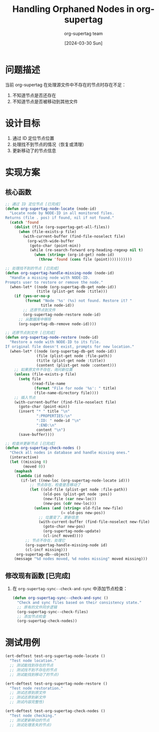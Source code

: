 #+TITLE: Handling Orphaned Nodes in org-supertag
#+DATE: [2024-03-30 Sun]
#+AUTHOR: org-supertag team

* 问题描述
当前 org-supertag 在处理源文件中不存在的节点时存在不足：
1. 不知道节点是否还存在
2. 不知道节点是否被移动到其他文件

* 设计目标
1. 通过 ID 定位节点位置
2. 处理找不到节点的情况（恢复或清理）
3. 更新移动了的节点信息

* 实现方案

** 核心函数
#+begin_src emacs-lisp
;; 通过 ID 定位节点 [已完成]
(defun org-supertag-node-locate (node-id)
  "Locate node by NODE-ID in all monitored files.
Returns (file . pos) if found, nil if not found."
  (catch 'found
    (dolist (file (org-supertag-get-all-files))
      (when (file-exists-p file)
        (with-current-buffer (find-file-noselect file)
          (org-with-wide-buffer
           (goto-char (point-min))
           (while (re-search-forward org-heading-regexp nil t)
             (when (string= (org-id-get) node-id)
               (throw 'found (cons file (point)))))))))))

;; 处理找不到的节点 [已完成]
(defun org-supertag-handle-missing-node (node-id)
  "Handle a missing node with NODE-ID.
Prompts user to restore or remove the node."
  (when-let* ((node (org-supertag-db-get node-id))
              (title (plist-get node :title)))
    (if (yes-or-no-p 
         (format "Node '%s' (%s) not found. Restore it? " 
                title node-id))
        ;; 还原节点到文件
        (org-supertag-node-restore node-id)
      ;; 从数据库中移除
      (org-supertag-db-remove node-id))))

;; 还原节点到文件 [已完成]
(defun org-supertag-node-restore (node-id)
  "Restore a node with NODE-ID to its file.
If original file doesn't exist, prompts for new location."
  (when-let* ((node (org-supertag-db-get node-id))
              (file (plist-get node :file-path))
              (title (plist-get node :title))
              (content (plist-get node :content)))
    ;; 如果原文件不存在，询问新位置
    (unless (file-exists-p file)
      (setq file 
            (read-file-name 
             (format "File for node '%s': " title)
             (file-name-directory file))))
    ;; 插入节点
    (with-current-buffer (find-file-noselect file)
      (goto-char (point-min))
      (insert "* " title "\n"
              ":PROPERTIES:\n"
              ":ID: " node-id "\n"
              ":END:\n"
              content "\n")
      (save-buffer))))

;; 检查并更新节点 [已完成]
(defun org-supertag-check-nodes ()
  "Check all nodes in database and handle missing ones."
  (interactive)
  (let ((missing 0)
        (moved 0))
    (maphash
     (lambda (id node)
       (if-let ((new-loc (org-supertag-node-locate id)))
           ;; 节点存在，检查是否移动了
           (let ((old-file (plist-get node :file-path))
                 (old-pos (plist-get node :pos))
                 (new-file (car new-loc))
                 (new-pos (cdr new-loc)))
             (unless (and (string= old-file new-file)
                         (= old-pos new-pos))
               ;; 位置变了，更新信息
               (with-current-buffer (find-file-noselect new-file)
                 (goto-char new-pos)
                 (org-supertag-node-update)
                 (cl-incf moved))))
         ;; 节点不存在，处理它
         (org-supertag-handle-missing-node id)
         (cl-incf missing)))
     org-supertag-db--object)
    (message "%d nodes moved, %d nodes missing" moved missing)))
#+end_src

** 修改现有函数 [已完成]
1. 在 =org-supertag-sync--check-and-sync= 中添加节点检查：
   #+begin_src emacs-lisp
   (defun org-supertag-sync--check-and-sync ()
     "Check and sync files based on their consistency state."
     ;; 原有的文件同步逻辑
     (org-supertag-sync--check-files)
     ;; 添加节点检查
     (org-supertag-check-nodes))
   #+end_src

* 测试用例
#+begin_src emacs-lisp
(ert-deftest test-org-supertag-node-locate ()
  "Test node location."
  ;; 测试能找到存在的节点
  ;; 测试找不到不存在的节点
  ;; 测试能找到移动了的节点)

(ert-deftest test-org-supertag-node-restore ()
  "Test node restoration."
  ;; 测试还原到原文件
  ;; 测试还原到新文件
  ;; 测试内容完整性)

(ert-deftest test-org-supertag-check-nodes ()
  "Test node checking."
  ;; 测试更新移动的节点
  ;; 测试处理丢失的节点)
#+end_src 